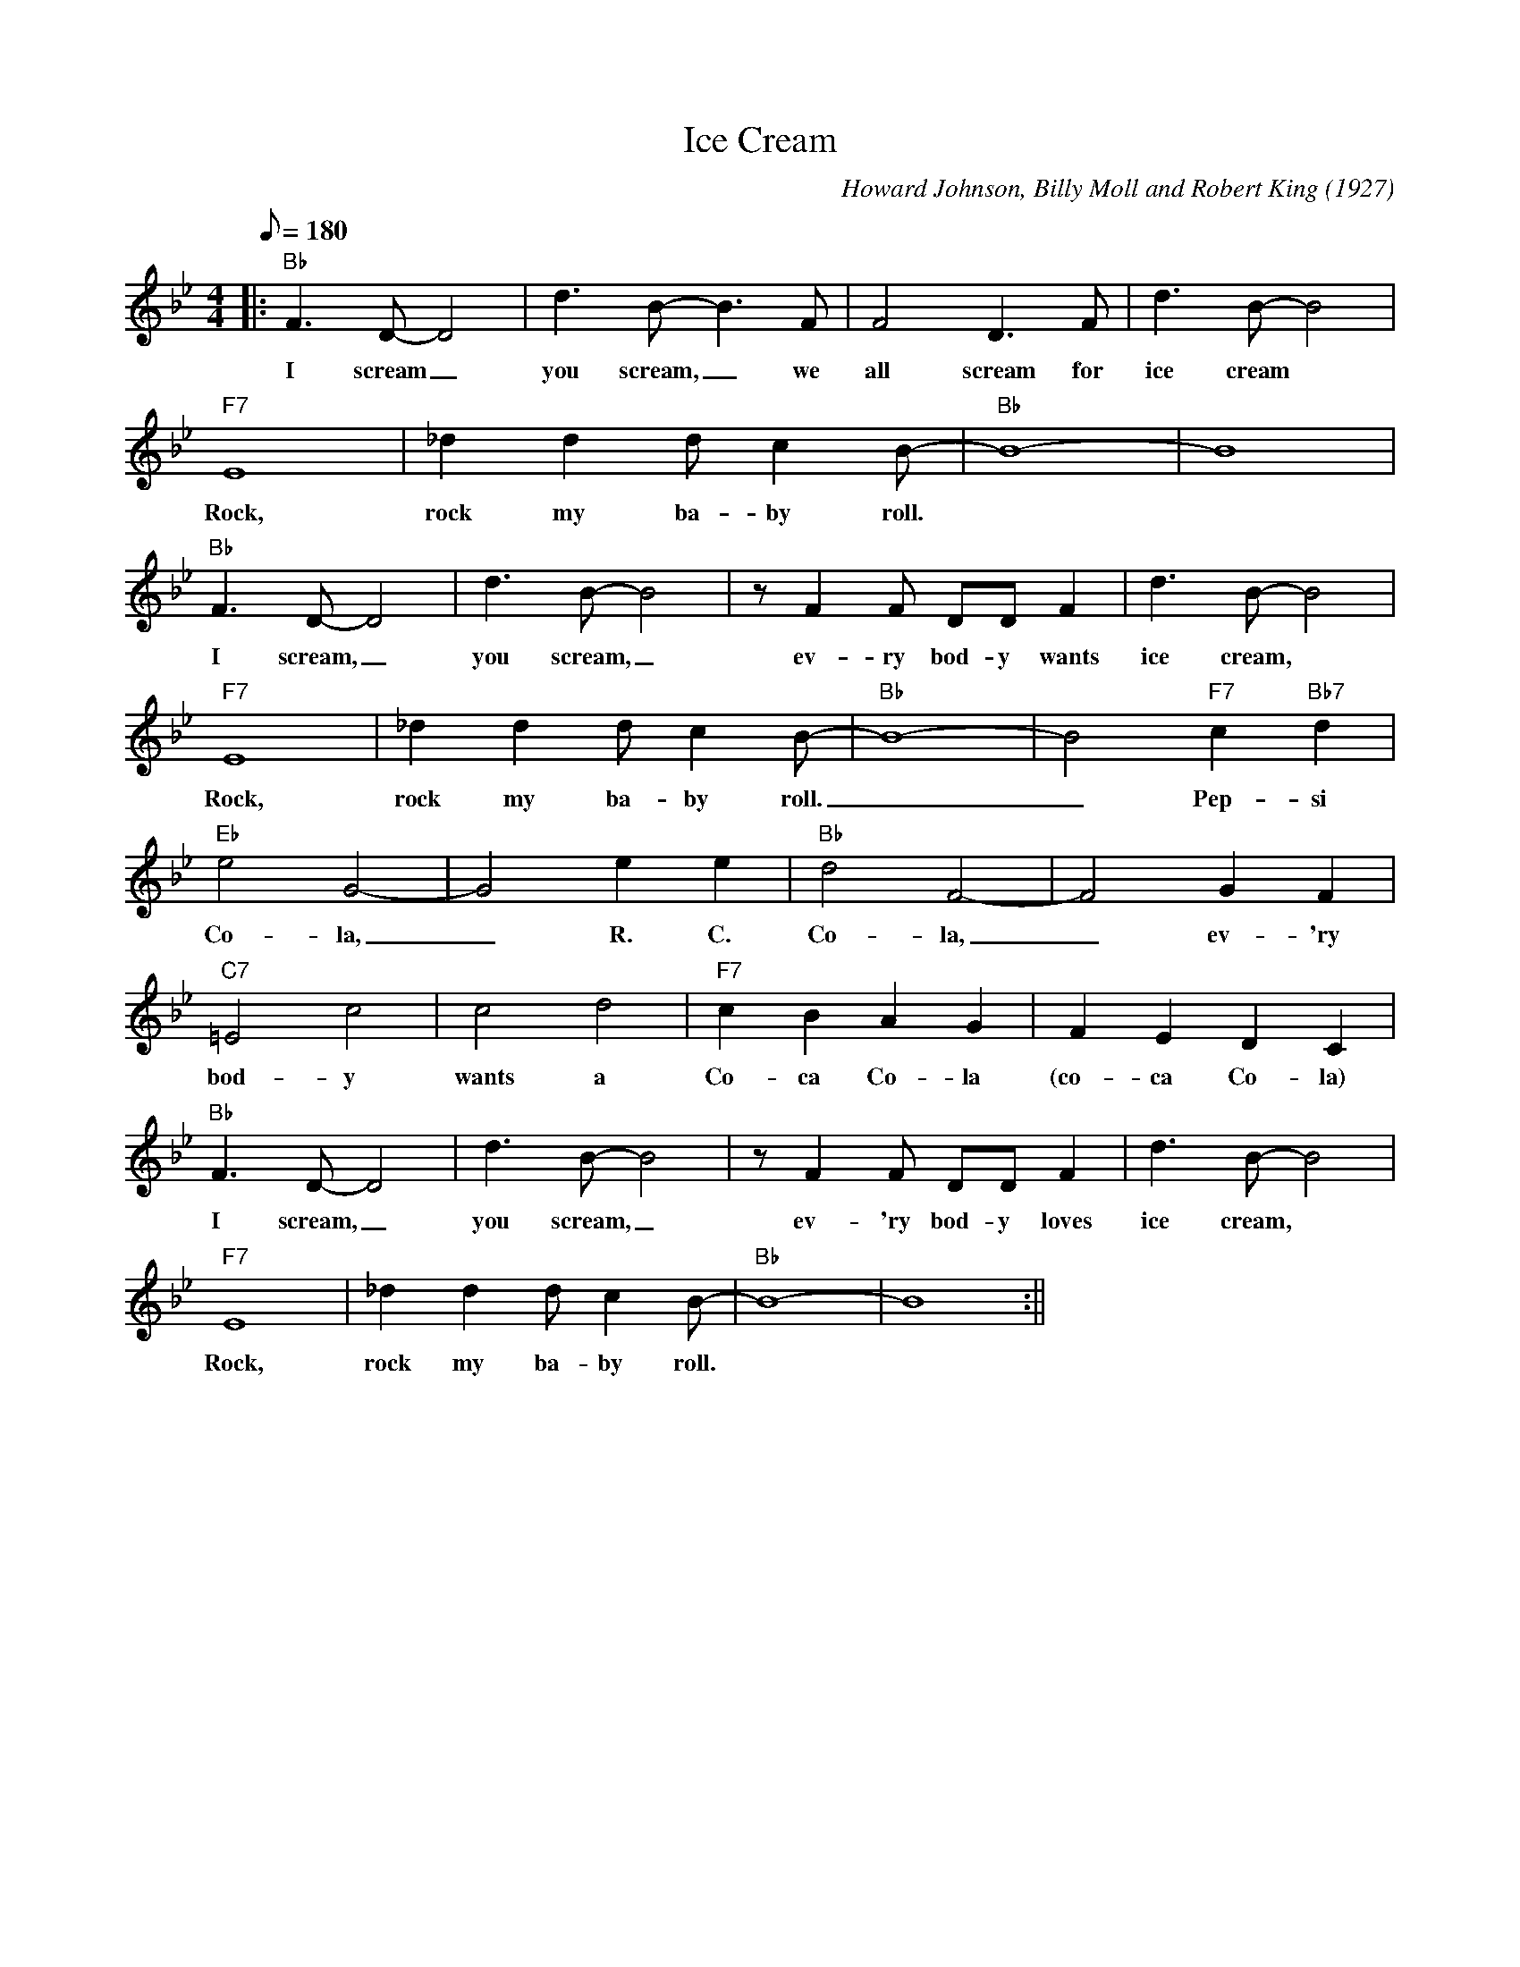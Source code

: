 X: 1
T: Ice Cream
C: Howard Johnson, Billy Moll and Robert King (1927)
M: 4/4
L: 1/8
K: Bb
Q:180
||: "Bb" F3 D-D4 | d3 B-B3 F | F4 D3 F | d3 B-B4| 
w: I scream _ you scream, _ we all scream for ice cream
"F7" E8 | _d2 d2 d c2 B-|"Bb" B8-|B8|
w: Rock, rock my ba-by roll.
"Bb" F3 D-D4 | d3 B-B4| z F2 F DD F2 | d3 B-B4 |
w: I scream, _ you scream, _ ev-ry bod-y wants ice cream,
"F7" E8 | _d2 d2 d c2 B- | "Bb" B8-|B4 "F7" c2 "Bb7" d2 |
w: Rock, rock my ba-by roll. _ _ Pep-si
"Eb" e4 G4-|G4 e2e2|"Bb" d4 F4- | F4 G2 F2 |
w: Co-la, _ R. C. Co-la, _ ev-'ry
"C7" =E4 c4| c4 d4 | "F7" c2 B2 A2 G2 | F2 E2 D2 C2 |
w: bod-y wants a Co-ca Co-la (co-ca Co-la)
"Bb" F3 D-D4 | d3 B-B4 | z F2 F DD F2 | d3 B-B4|
w: I scream, _ you scream, _ ev-'ry bod-y loves ice cream,
"F7" E8 | _d2 d2 d c2 B-|"Bb" B8-|B8 :||
w: Rock, rock my ba-by roll.